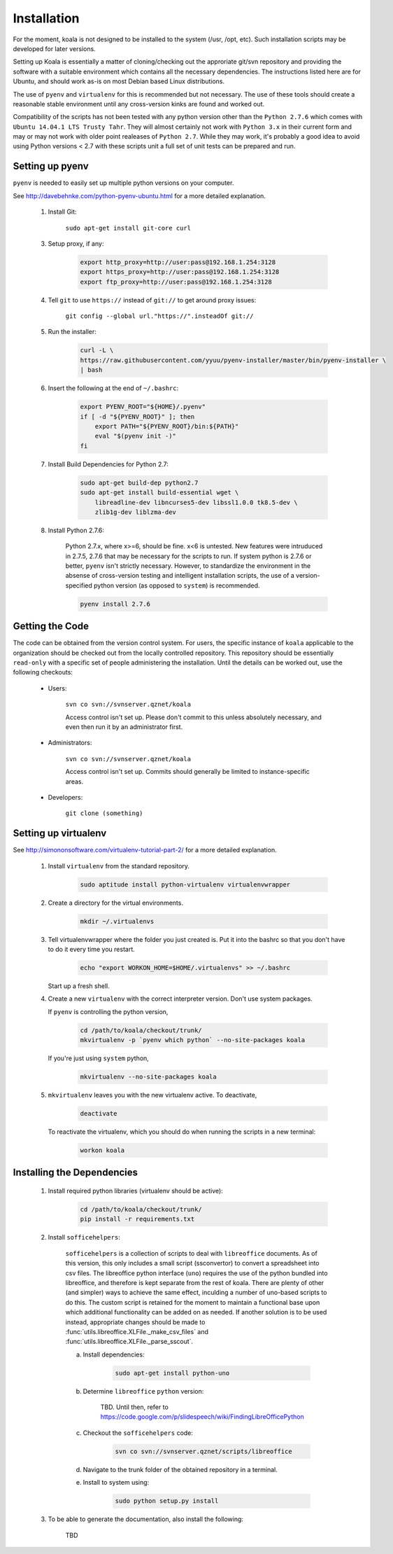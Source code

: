 

Installation
============

For the moment, koala is not designed to be installed to the system (/usr, /opt, etc). Such
installation scripts may be developed for later versions.

Setting up Koala is essentially a matter of cloning/checking out the approriate git/svn repository
and providing the software with a suitable environment which contains all the necessary dependencies.
The instructions listed here are for Ubuntu, and should work as-is on most Debian based Linux distributions.

The use of ``pyenv`` and ``virtualenv`` for this is recommended but not necessary. The use of these
tools should create a reasonable stable environment until any cross-version kinks are found and worked out.

Compatibility of the scripts has not been tested with any python version other than the ``Python 2.7.6``
which comes with ``Ubuntu 14.04.1 LTS Trusty Tahr``. They will almost certainly not work with ``Python 3.x``
in their current form and may or may not work with older point realeases of ``Python 2.7``. While they
may work, it's probably a good idea to avoid using Python versions < 2.7 with these scripts unit a full set
of unit tests can be prepared and run.


Setting up pyenv
****************

``pyenv`` is needed to easily set up multiple python versions on your computer.

See `<http://davebehnke.com/python-pyenv-ubuntu.html>`_ for a more detailed explanation.

 1. Install Git:

        ``sudo apt-get install git-core curl``

 3. Setup proxy, if any:

        .. code-block:: bash

            export http_proxy=http://user:pass@192.168.1.254:3128
            export https_proxy=http://user:pass@192.168.1.254:3128
            export ftp_proxy=http://user:pass@192.168.1.254:3128

 4. Tell ``git`` to use ``https://`` instead of ``git://`` to get around proxy issues:

        ``git config --global url."https://".insteadOf git://``

 5. Run the installer:

        .. code-block:: bash

            curl -L \
            https://raw.githubusercontent.com/yyuu/pyenv-installer/master/bin/pyenv-installer \
            | bash

 6. Insert the following at the end of ``~/.bashrc``:

        .. code-block:: bash

            export PYENV_ROOT="${HOME}/.pyenv"
            if [ -d "${PYENV_ROOT}" ]; then
                export PATH="${PYENV_ROOT}/bin:${PATH}"
                eval "$(pyenv init -)"
            fi

 7. Install Build Dependencies for Python 2.7:

        .. code-block:: bash

            sudo apt-get build-dep python2.7
            sudo apt-get install build-essential wget \
                libreadline-dev libncurses5-dev libssl1.0.0 tk8.5-dev \
                zlib1g-dev liblzma-dev

 8. Install Python 2.7.6:

        Python 2.7.x, where x>=6, should be fine. x<6 is untested. New features were intruduced in 2.7.5, 2.7.6
        that may be necessary for the scripts to run. If system python is 2.7.6 or better, ``pyenv`` isn't
        strictly necessary. However, to standardize the environment in the absense of cross-version testing and
        intelligent installation scripts, the use of a version-specified python version (as opposed to ``system``)
        is recommended.

        .. code-block:: bash

            pyenv install 2.7.6



Getting the Code
****************

The code can be obtained from the version control system. For users, the specific instance of ``koala``
applicable to the organization should be checked out from the locally controlled repository. This repository
should be essentially ``read-only`` with a specific set of people administering the installation. Until the
details can be worked out, use the following checkouts:

    * Users:

        ``svn co svn://svnserver.qznet/koala``

        Access control isn't set up. Please don't commit to this unless absolutely necessary, and even then
        run it by an administrator first.
    * Administrators:

        ``svn co svn://svnserver.qznet/koala``

        Access control isn't set up. Commits should generally be limited to instance-specific areas.
    * Developers:

        ``git clone (something)``

Setting up virtualenv
*********************
See `<http://simononsoftware.com/virtualenv-tutorial-part-2/>`_ for a more detailed explanation.

 1. Install ``virtualenv`` from the standard repository.

        .. code-block:: bash

            sudo aptitude install python-virtualenv virtualenvwrapper

 2. Create a directory for the virtual environments.

        .. code-block:: bash

            mkdir ~/.virtualenvs

 3. Tell virtualenvwrapper where the folder you just created is. Put it into the bashrc so that you
    don't have to do it every time you restart.

        .. code-block:: bash

            echo "export WORKON_HOME=$HOME/.virtualenvs" >> ~/.bashrc

    Start up a fresh shell.

 4. Create a new ``virtualenv`` with the correct interpreter version. Don't use system packages.

    If ``pyenv`` is controlling the python version,

        .. code-block:: bash

            cd /path/to/koala/checkout/trunk/
            mkvirtualenv -p `pyenv which python` --no-site-packages koala

    If you're just using ``system`` python,

        .. code-block:: bash

            mkvirtualenv --no-site-packages koala

 5. ``mkvirtualenv`` leaves you with the new virtualenv active. To deactivate,

        .. code-block:: bash

            deactivate

    To reactivate the virtualenv, which you should do when running the scripts in a new terminal:

        .. code-block:: bash

            workon koala


Installing the Dependencies
***************************

 1. Install required python libraries (virtualenv should be active):

        .. code-block:: bash

            cd /path/to/koala/checkout/trunk/
            pip install -r requirements.txt

 2. Install ``sofficehelpers``:

        ``sofficehelpers`` is a collection of scripts to deal with ``libreoffice`` documents. As of this
        version, this only includes a small script (ssconvertor) to convert a spreadsheet into csv files.
        The libreoffice python interface (``uno``) requires the use of the python bundled into libreoffice,
        and therefore is kept separate from the rest of koala. There are plenty of other (and simpler) ways
        to achieve the same effect, inculding a number of uno-based scripts to do this. The custom script is
        retained for the moment to maintain a functional base upon which additional functionality can be added
        on as needed. If another solution is to be used instead, appropriate changes should be made
        to :func:`utils.libreoffice.XLFile._make_csv_files` and :func:`utils.libreoffice.XLFile._parse_sscout`.

        a. Install dependencies:

            .. code-block:: bash

                sudo apt-get install python-uno

        b. Determine ``libreoffice`` ``python`` version:

            TBD. Until then, refer to `<https://code.google.com/p/slidespeech/wiki/FindingLibreOfficePython>`_

        c. Checkout the ``sofficehelpers`` code:

            .. code-block:: bash

                svn co svn://svnserver.qznet/scripts/libreoffice

        d. Navigate to the trunk folder of the obtained repository in a terminal.

        e. Install to system using:

            .. code-block:: bash

                sudo python setup.py install

 3. To be able to generate the documentation, also install the following:

        TBD





